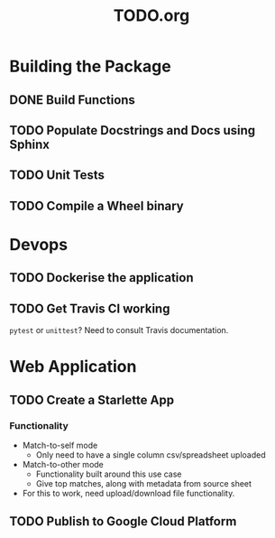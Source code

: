#+TITLE: TODO.org

* Building the Package
** DONE Build Functions
** TODO Populate Docstrings and Docs using Sphinx
** TODO Unit Tests
** TODO Compile a Wheel binary
* Devops
** TODO Dockerise the application
** TODO Get Travis CI working
=pytest= or =unittest=? Need to consult Travis documentation.
* Web Application
** TODO Create a Starlette App
*** Functionality
- Match-to-self mode
  - Only need to have a single column csv/spreadsheet uploaded
- Match-to-other mode
  - Functionality built around this use case
  - Give top matches, along with metadata from source sheet
- For this to work, need upload/download file functionality.
** TODO Publish to Google Cloud Platform
